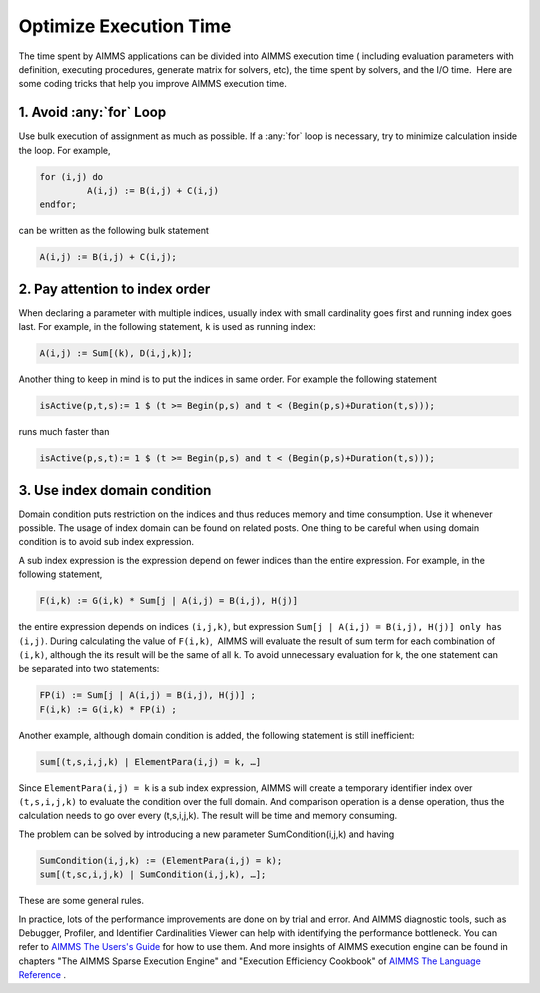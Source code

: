 ﻿Optimize Execution Time
=======================

.. meta::
   :description: How to improve efficiency of executing procedures in AIMMS projects.
   :keywords: execute, solve, long, time, duration


The time spent by AIMMS applications can be divided into AIMMS execution time ( including evaluation parameters with definition, executing procedures, generate matrix for solvers, etc), the time spent by solvers, and the I/O time.  Here are some coding tricks that help you improve AIMMS execution time.


1. Avoid :any:`for` Loop
--------------------------

Use bulk execution of assignment as much as possible. If a :any:`for` loop is necessary, try to minimize calculation inside the loop. For example,

.. code-block:: aimms

    for (i,j) do
             A(i,j) := B(i,j) + C(i,j)
    endfor;

can be written as the following bulk statement

.. code-block:: aimms

    A(i,j) := B(i,j) + C(i,j);

2. Pay attention to index order
--------------------------------

When declaring a parameter with multiple indices, usually index with small cardinality goes first and running index goes last. For example, in the following statement, ``k`` is used as running index:

.. code-block:: aimms

    A(i,j) := Sum[(k), D(i,j,k)];

Another thing to keep in mind is to put the indices in same order. For example the following statement

.. code-block:: aimms

    isActive(p,t,s):= 1 $ (t >= Begin(p,s) and t < (Begin(p,s)+Duration(t,s)));

runs much faster than

.. code-block:: aimms

    isActive(p,s,t):= 1 $ (t >= Begin(p,s) and t < (Begin(p,s)+Duration(t,s)));

3. Use index domain condition
-----------------------------

Domain condition puts restriction on the indices and thus reduces memory and time consumption. 
Use it whenever possible. 
The usage of index domain can be found on related posts. 
One thing to be careful when using domain condition is to avoid sub index expression.

A sub index expression is the expression depend on fewer indices than the entire expression. For example, in the following statement,

.. code-block:: aimms

    F(i,k) := G(i,k) * Sum[j | A(i,j) = B(i,j), H(j)]

the entire expression depends on indices ``(i,j,k)``, but expression ``Sum[j | A(i,j) = B(i,j), H(j)] only has (i,j)``. 
During calculating the value of ``F(i,k)``,  AIMMS will evaluate the result of sum term for each combination of ``(i,k)``, although the its result will be the same of all ``k``. 
To avoid unnecessary evaluation for k, the one statement can be separated into two statements:

.. code-block:: aimms

    FP(i) := Sum[j | A(i,j) = B(i,j), H(j)] ;
    F(i,k) := G(i,k) * FP(i) ;

Another example, although domain condition is added, the following statement is still inefficient:

.. code-block:: aimms

    sum[(t,s,i,j,k) | ElementPara(i,j) = k, …]

Since ``ElementPara(i,j) = k`` is a sub index expression, AIMMS will create a temporary identifier index over ``(t,s,i,j,k)`` to evaluate the condition over the full domain. And comparison operation is a dense operation, thus the calculation needs to go over every (t,s,i,j,k). The result will be time and memory consuming.

The problem can be solved by introducing a new parameter SumCondition(i,j,k) and having

.. code-block:: aimms

    SumCondition(i,j,k) := (ElementPara(i,j) = k);
    sum[(t,sc,i,j,k) | SumCondition(i,j,k), …];

These are some general rules. 

In practice, lots of the performance improvements are done on by trial and error.  
And AIMMS diagnostic tools, such as Debugger, Profiler, and Identifier Cardinalities Viewer can help with identifying the performance bottleneck. 
You can refer to  `AIMMS The Users's Guide <https://documentation.aimms.com/_downloads/AIMMS_user.pdf>`_    for how to use them. 
And more insights of AIMMS execution engine can be found in chapters "The AIMMS Sparse Execution Engine" and "Execution Efficiency Cookbook" of `AIMMS The Language Reference <https://documentation.aimms.com/_downloads/AIMMS_ref.pdf>`_   .








